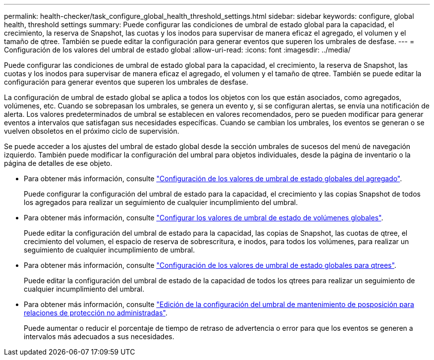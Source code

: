 ---
permalink: health-checker/task_configure_global_health_threshold_settings.html 
sidebar: sidebar 
keywords: configure, global health, threshold settings 
summary: Puede configurar las condiciones de umbral de estado global para la capacidad, el crecimiento, la reserva de Snapshot, las cuotas y los inodos para supervisar de manera eficaz el agregado, el volumen y el tamaño de qtree. También se puede editar la configuración para generar eventos que superen los umbrales de desfase. 
---
= Configuración de los valores del umbral de estado global
:allow-uri-read: 
:icons: font
:imagesdir: ../media/


[role="lead"]
Puede configurar las condiciones de umbral de estado global para la capacidad, el crecimiento, la reserva de Snapshot, las cuotas y los inodos para supervisar de manera eficaz el agregado, el volumen y el tamaño de qtree. También se puede editar la configuración para generar eventos que superen los umbrales de desfase.

La configuración de umbral de estado global se aplica a todos los objetos con los que están asociados, como agregados, volúmenes, etc. Cuando se sobrepasan los umbrales, se genera un evento y, si se configuran alertas, se envía una notificación de alerta. Los valores predeterminados de umbral se establecen en valores recomendados, pero se pueden modificar para generar eventos a intervalos que satisfagan sus necesidades específicas. Cuando se cambian los umbrales, los eventos se generan o se vuelven obsoletos en el próximo ciclo de supervisión.

Se puede acceder a los ajustes del umbral de estado global desde la sección umbrales de sucesos del menú de navegación izquierdo. También puede modificar la configuración del umbral para objetos individuales, desde la página de inventario o la página de detalles de ese objeto.

* Para obtener más información, consulte link:task_configure_global_aggregate_health_threshold_values.html["Configuración de los valores de umbral de estado globales del agregado"].
+
Puede configurar la configuración del umbral de estado para la capacidad, el crecimiento y las copias Snapshot de todos los agregados para realizar un seguimiento de cualquier incumplimiento del umbral.

* Para obtener más información, consulte link:task_configure_global_volume_health_threshold_values.html["Configurar los valores de umbral de estado de volúmenes globales"].
+
Puede editar la configuración del umbral de estado para la capacidad, las copias de Snapshot, las cuotas de qtree, el crecimiento del volumen, el espacio de reserva de sobrescritura, e inodos, para todos los volúmenes, para realizar un seguimiento de cualquier incumplimiento de umbral.

* Para obtener más información, consulte link:task_configure_global_qtree_health_threshold_values.html["Configuración de los valores de umbral de estado globales para qtrees"].
+
Puede editar la configuración del umbral de estado de la capacidad de todos los qtrees para realizar un seguimiento de cualquier incumplimiento del umbral.

* Para obtener más información, consulte link:task_configure_lag_threshold_settings_for_unmanaged_protection.html["Edición de la configuración del umbral de mantenimiento de posposición para relaciones de protección no administradas"].
+
Puede aumentar o reducir el porcentaje de tiempo de retraso de advertencia o error para que los eventos se generen a intervalos más adecuados a sus necesidades.


